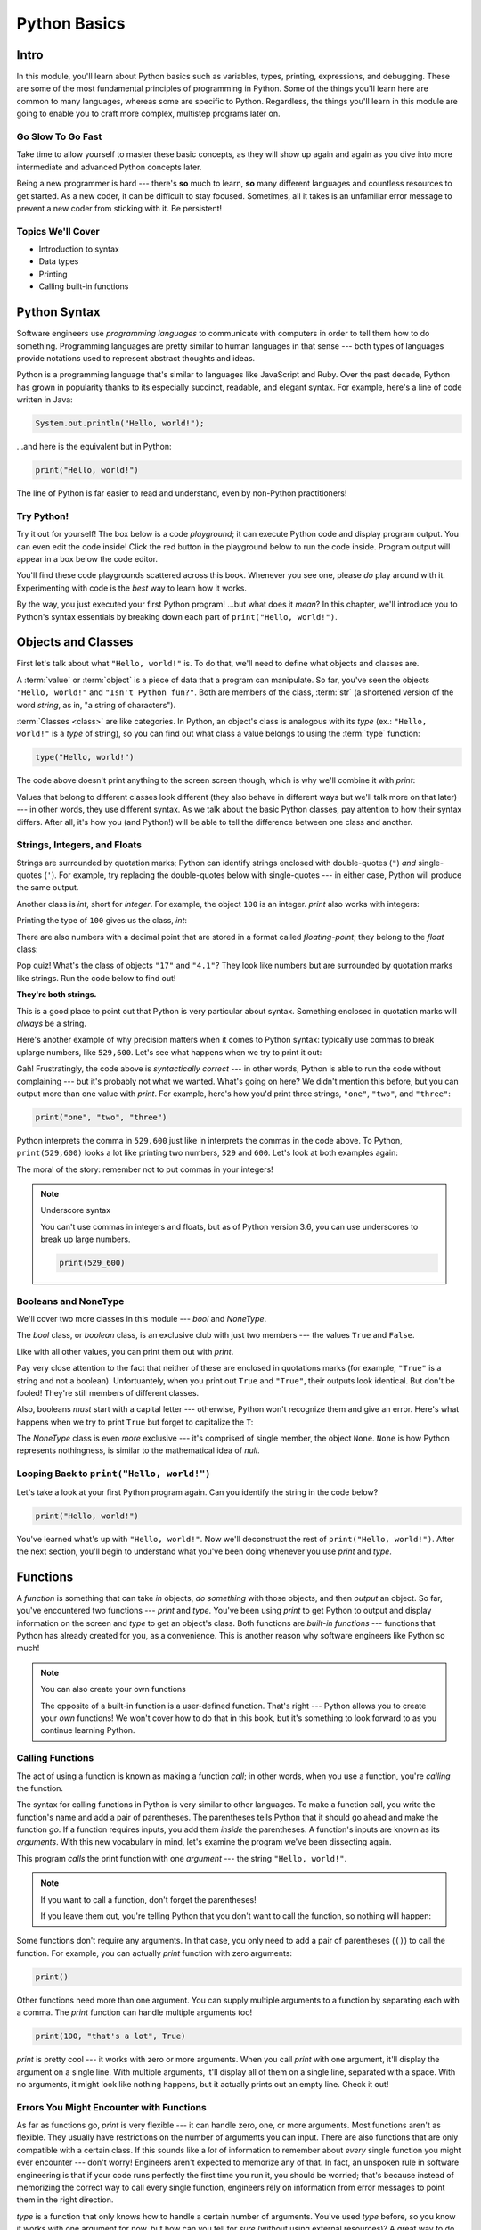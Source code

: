 =============
Python Basics
=============

Intro
=====

In this module, you'll learn about Python basics such as variables, types, printing, expressions,
and debugging. These are some of the most fundamental principles of programming in Python. Some of
the things you'll learn here are common to many languages, whereas some are specific to Python.
Regardless, the things you'll learn in this module are going to enable you to craft more complex,
multistep programs later on.

Go Slow To Go Fast
------------------

Take time to allow yourself to master these basic concepts, as they will show up again and again as
you dive into more intermediate and advanced Python concepts later.

Being a new programmer is hard --- there's **so** much to learn, **so** many different languages and
countless resources to get started.  As a new coder, it can be difficult to stay focused. Sometimes,
all it takes is an unfamiliar error message to prevent a new coder from sticking with it. Be
persistent!

Topics We'll Cover
------------------

- Introduction to syntax

- Data types

- Printing

- Calling built-in functions

Python Syntax
=============

Software engineers use `programming languages` to communicate with computers in
order to tell them how to do something. Programming languages are pretty similar to human languages
in that sense --- both types of languages provide notations used to represent abstract thoughts and
ideas.

Python is a programming language that's similar to languages like JavaScript and Ruby. Over the past
decade, Python has
grown in popularity thanks to its especially succinct, readable, and elegant syntax.
For example, here's a line of code written in Java:

.. code-block:: java

  System.out.println("Hello, world!");

...and here is the equivalent but in Python:

.. code-block:: python

  print("Hello, world!")

The line of Python is far easier to read and understand, even by non-Python practitioners!

Try Python!
-----------

Try it out for yourself! The box below is a code `playground`; it can execute Python code and
display program output. You can even edit the code inside! Click the red button in the playground
below to run the code inside. Program output will appear in a box below the code editor.

.. playground::

  print("Hello, world!")
  print("Isn't Python fun?")

You'll find these code playgrounds scattered across this book. Whenever you see one, please *do*
play around with it. Experimenting with code is the *best* way to learn how it works.

By the way, you just executed your first Python program! ...but what does it *mean*? In this
chapter, we'll introduce you to Python's syntax essentials by breaking down each part of
``print("Hello, world!")``.

Objects and Classes
===================

First let's talk about what ``"Hello, world!"`` is. To do that, we'll need to define what
objects and classes are.

A :term:`value` or :term:`object` is a piece of data that a program can manipulate. So far,
you've seen the objects ``"Hello, world!"`` and ``"Isn't Python fun?"``. Both are members of the
class, :term:`str` (a shortened version of the word *string*, as in, "a string of characters").

:term:`Classes <class>` are like categories. In Python, an object's class is analogous with its *type*
(ex.: ``"Hello, world!"`` is a *type* of string), so you can find out what class a value
belongs to using the :term:`type` function:

.. code-block:: python

  type("Hello, world!")

The code above doesn't print anything to the screen screen though, which is why we'll combine it with
`print`:

.. playground::
  :show_output:

  print(type("Hello, world!"))

.. glossary::

  object
  value
    An object or value is a piece of data that a program can manipulate.

  class
    Objects are categorized by class, kind of like how animals are categorized by species. A value's
    class is analogous with its type. For example, ``"Hello, world!"`` is a type of string and a
    member of the class, `str`.

  `str`
  the `str` class
    A string of letters. In Python, strings can be surrounded by double-quotes (``"``) or
    single-quotes (``'``) and belong to the class, `str`.

  `type`
  the `type` function
    A function that outputs the name of an object's class.


Values that belong to different classes look different (they also behave in different ways but we'll
talk more on that later) --- in other words, they use different syntax. As we talk about the basic
Python classes, pay attention to how their syntax differs. After all, it's how you (and Python!)
will be able to tell the difference between one class and another.

Strings, Integers, and Floats
-----------------------------

Strings are surrounded by quotation marks; Python can identify strings enclosed with double-quotes
(``"``) *and* single-quotes (``'``). For example, try replacing the double-quotes below with
single-quotes --- in either case, Python will produce the same output.

.. playground::
  :show_output:

  print("Delicious knishes")

Another class is `int`, short for *integer*. For example, the object ``100`` is an integer. `print`
also works with integers:

.. playground::
  :show_output:

  print(100)

Printing the type of ``100`` gives us the class, `int`:

.. playground::
  :show_output:

  print(type(100))

There are also numbers with a decimal point that are stored in a format called
*floating-point*; they belong to the `float` class:

.. playground::
  :show_output:

  print(type(4.1))

.. termstoknow::

  string (`str`)
    A string of letters. In Python, strings can be surrounded by double-quotes (``"``) or
    single-quotes (``'``) and belong to the class `str`

  integer (`int`)
    A whole number that can be *signed* (``-1``) or *unsigned* (``1``). They belong to the
    class `int`.

  float (`float`)
    A number with a decimal point that belongs to class `float`. These can also be signed
    (``-3.02``) or unsigned (``3.02``).

Pop quiz! What's the class of objects ``"17"`` and ``"4.1"``? They look like
numbers but are surrounded by quotation marks like strings. Run the code below to find out!

.. playground::

  print(type("17"))
  print(type("4.1"))

**They're both strings.**

.. FIXME: REWORD PARAGRAPH BELOW

This is a good place to point out that Python is very particular about syntax. Something enclosed in
quotation marks will *always* be a string.

.. FIXME: REWORD PARAGRAPH BELOW

Here's another example of why precision matters when it comes to Python syntax:
typically use commas to break uplarge numbers, like ``529,600``. Let's see what happens
when we try to print it out:

.. playground::
  :show_output:

  print(529,600)

Gah! Frustratingly, the code above is *syntactically correct* --- in other words, Python
is able to run the code without complaining --- but it's probably not what we wanted.
What's going on here? We didn't mention this before, but you can output more than one value
with `print`. For example, here's how you'd print three strings, ``"one"``,
``"two"``, and ``"three"``:

.. code-block:: python

  print("one", "two", "three")

Python interprets the comma in ``529,600`` just like in interprets the commas in the code
above. To Python, ``print(529,600)`` looks a lot like printing two numbers, ``529`` and
``600``. Let's look at both examples again:

.. playground::
  :show_output:

  print("one", "two", "three")
  print(529, 600)

The moral of the story: remember not to put commas in your integers!

.. note:: Underscore syntax

  You can't use commas in integers and floats, but as of Python version 3.6, you can use
  underscores to break up large numbers.

  .. code-block:: python

    print(529_600)

Booleans and NoneType
---------------------

We'll cover two more classes in this module --- `bool` and `NoneType`.

The `bool` class, or *boolean* class, is an exclusive club with just two members --- the values
``True`` and ``False``.

Like with all other values, you can print them out with `print`.

.. playground::
  :show_output:

  print(True)
  print(False)

Pay very close attention to the fact that neither of these are enclosed in
quotations marks (for example, ``"True"`` is a string and not a boolean). Unfortuantely,
when you print out ``True`` and ``"True"``, their outputs look identical. But don't be
fooled! They're still members of different classes.

.. playground::
  :show_output:

  print(True)
  print(type(True))
  print("True")
  print(type("True"))

Also, booleans *must* start with a capital letter --- otherwise, Python won't recognize them and
give an error. Here's what happens when we try to print ``True`` but forget to capitalize
the ``T``:

.. playground::
  :show_output:

  print(true)

The `NoneType` class is even *more* exclusive --- it's comprised of single member, the object
``None``. ``None`` is how Python represents nothingness, is similar to the mathematical idea of
*null*.

.. playground::
  :show_output:

  print(None)
  print(type(None))

.. termstoknow::

  boolean (`bool`)
    A class comprised of two possible values --- ``True`` and ``False``. This probably doesn't need
    to be mentioned, but they represent *true* and *false*.

  NoneType
    The only member of this class is ``None``.

Looping Back to ``print("Hello, world!")``
------------------------------------------

Let's take a look at your first Python program again. Can you identify the string in the code below?

.. code-block:: python

  print("Hello, world!")

.. knowledge-check::

  .. mcq:: Which part of the code block above is a **string**?
    :answer: C
    :show_feedback:

    A. All of the code is a string

       :feedback: You can tell that something isn't a string because it's not
                  surrounded by quotes.

    B. ``print`` is a string

       :feedback: You can tell that something isn't a string because it's not
                  surrounded by quotes.

    C. ``"Hello, world!"`` is a string

       :feedback: Yup! Strings are surrounded by quotes.

    D. This is a trick question --- there are *no* strings in the code above!

       :feedback: This isn't a trick question. There's a string there, we
                  promise.

You've learned what's up with ``"Hello, world!"``. Now we'll deconstruct the
rest of ``print("Hello, world!")``. After the next section, you'll begin to understand what you've
been doing whenever you use `print` and `type`.

Functions
=========

A `function` is something that can take *in* objects, *do something* with those objects, and then
*output* an object. So far, you've encountered two functions --- `print` and `type`. You've been using
`print` to get Python to output and display information on the screen and `type` to get an object's
class. Both functions are `built-in functions` --- functions that Python has already created for
you, as a convenience. This is another reason why software engineers like Python so much!

.. note:: You can also create your own functions

  The opposite of a built-in function is a user-defined function. That's right --- Python allows you
  to create your *own* functions! We won't cover how to do that in this book, but it's something to
  look forward to as you continue learning Python.

.. termstoknow::

  function
    A function can consume objects as input, do *something*, and output an object.

  built-in functions
    Built-in functions are functions that come with Python. Some examples of built-in functions are
    `print` and `type`.

Calling Functions
-----------------

The act of using a function is known as making a function `call`; in other words, when you use a
function, you're `calling` the function.

The syntax for calling functions in Python is very similar to other languages. To make a function
call, you write the function's name and add a pair of parentheses. The parentheses tells Python that
it should go ahead and make the function *go*. If a function requires inputs, you add them *inside*
the parentheses. A function's inputs are known as its `arguments`. With this new vocabulary in mind,
let's examine the program we've been dissecting again.

.. playground::
  :show_output:

  print("Hello, world!")

This program *calls* the print function with one *argument* --- the string ``"Hello, world!"``.

.. note:: If you want to call a function, don't forget the parentheses!

  If you leave them out, you're telling Python that you don't want
  to call the function, so nothing will happen:

  .. playground::
    :show_output:

    print

Some functions don't require any arguments. In that case, you only need to add a pair of parentheses
(``()``) to call the function. For example, you can actually `print` function with zero arguments:

.. code-block:: python

  print()

Other functions need more than one argument. You can supply multiple arguments to a function by
separating each with a comma. The `print` function can handle multiple arguments too!

.. code-block:: python

  print(100, "that's a lot", True)

`print` is pretty cool --- it works with zero or more arguments. When you call `print` with one
argument, it'll display the argument on a single line. With multiple arguments, it'll display all of
them on a single line, separated with a space. With no arguments, it might look like nothing
happens, but it actually prints out an empty line. Check it out!

.. playground::
  :show_output:

  print("One argument")
  print()
  print(100, "lots of arguments", True)
  print()
  print("Cool!")

.. termstoknow::

  function call
    When you use a function --- by writing its name followed by a pair of parentheses (ex.: ``print()``)
    --- you're making a function call.

  arguments
    A function's arguments are its inputs. Arguments go inside the parentheses of a function call
    (ex.: ``print("Hi!")``)

Errors You Might Encounter with Functions
-----------------------------------------

As far as functions go, `print` is very flexible --- it can handle zero, one, or more arguments.
Most functions aren't as flexible. They usually have restrictions on the number of arguments you can
input. There are also functions that are only compatible with a certain class. If this sounds like a
*lot* of information to remember about *every* single function you might ever encounter --- don't
worry! Engineers aren't expected to memorize any of that. In fact, an unspoken rule in software
engineering is that if your code runs perfectly the first time you run it, you should be worried;
that's because instead of memorizing the correct way to call every single function, engineers rely
on information from error messages to point them in the right direction.

`type` is a function that only knows how to handle a certain number of arguments. You've used `type`
before, so you know it works with one argument for now, but how can you tell for *sure* (without
using external resources)? A great way to do this is to call `type` incorrectly and intentionally
cause an error message to appear.

.. playground::
  :show_output:

  type()

Aha!

Python will output an error message to tell us that `type` requires *exactly* 1 or 3 arguments (we
won't go into how to use `type` with 3 arguments... it's complicated...).

Another Function
----------------

Some functions, like `print` and `type`, are compatible with all types of values but there are other
functions that only work with certain types of values. An example of this is the `len` function.

The `len` function will give you the length of its argument. So, it makes sense that `len` requires
one argument and that it only understands arguments belonging to certain classes. Think about it ---
members of the `int` class are numbers and numbers don't have lengths.

.. playground::
  :show_output:

  len(50)

If a function isn't compatible with one of its arguments, Python will give us a `TypeError` --- the
error message explains that the object we gave as an argument, ``50``, belongs to the `int` type,
which isn't compatible with `len`.

Strings have lengths though, so `len` totally works with a string:

.. code-block:: python

  len("Hi!")

Again, we won't see the result of calling `len` unless we print it out though:

.. playground::
  :show_output:

  print(len("Hi!"))

.. Practice Section
.. ================

.. Directions
.. ----------

.. #. Print each of the following strings:

..    - ``"hello world"``

..    - ``'hi there world'``

..    - ``"Greetings, world!"``

..    - ``"World?? Is it really you? Hi!!!!!!"``

.. #. Print each of the following integers:

..    - ``5000``

..    - ``5``

..    - ``7``

.. #. Print a sentence that says what you had for breakfast this morning.

.. #. Print a sentence that about something that you plan to do tomorrow.

.. #. Call the `type` function, passing the string ``"Howdy, partner"`` as an
..    argument.

.. #. Call the `type` function, passing the boolean ``True`` as an argument.

.. #. Call the `type` function, passing the boolean ``False`` as an argument.

.. #. Call the `type` function, passing the integer ``88`` as an argument.

.. #. Call the `type` function, passing the string ``"775"`` as an argument.

..    - Notice anything interesting about the result?

..    .. togglereveal::

..      Even if a string *contains* or is solely composed of a numeric value,
..      it's still a string!

.. #. Print the each of the following strings on the same line, separated by
..    spaces: ``"apple"``, ``"berry"``, and ``'cherry'``.

.. #. Print the string ``"Hi, I have"``, the integer ``8``, and the string
..    ``"cats"``, separated by spaces.

.. #. Use the `len` function in Python to print the length of the following
..    string: ``"supercalifragilisticexpealidocious"``.

.. Debugging Section
.. =================

.. Directions
.. ----------

.. As a programmer, debugging is a fact of life. There are times you write code
.. that Python doesn't understand. In these cases, Python will display an error
.. message. The more familiar you are with Python's many error messages, the faster
.. you'll be at debugging code. But there's good news: Python's error messages are
.. incredibly descriptive and helpful in figuring out what the problem is.

.. In the following problems, you'll find code that is invalid or not allowed in
.. some way. Read the code, and see if you can predict what is wrong. When you're
.. ready, hover over the solution area to reveal the error message that Python
.. shows, along with an explanation of what is going wrong.

.. #. What's wrong with this code?

..    .. code-block:: python

..      >>> len(True)

..    .. togglereveal::

..      While it's completely valid to use a string as an argument for the `len`
..      function:

..      .. code-block:: python

..        >>> len("Hello")
..        5

..      it's not valid to pass a Boolean type into the `len` function:

..      .. code-block:: python

..        >>> len(True)
..        Traceback (most recent call last):
..          File "<stdin>", line 1, in <module>
..        TypeError: object of type 'bool' has no len()

..      Since there's no obvious answer for Python to give you for the length of
..      a boolean, it gives you a helpful message essentially stating that the
..      boolean thing you passed to `len` as no length associated with it.

..      It's important to note that even though there are 4 characters that make
..      up the value ``True``, `len` doesn't return the integer ``4`` here. The
..      boolean type represents ``True`` in Python-- it's not simply the string
..      containing the letters ``"True"``. It's a magical, built-in value that has
..      meaning *without* quotation marks around it.

..      So, without further ado, here's the error message:

..      This is one example of a `TypeError` --- an error that's raised as a result
..      of data type you're trying to manipulate in an incorrect way (in this case,
..      you're trying to treat a boolean like a string).

..      Next time you see a `TypeError`, make sure you know what kind of thing
..      you're manipulating in your code. Are you trying to treat an integer like
..      a string? A string like a integer? A boolean like a string? The **type**
..      function is always there to help if you're not sure what type of thing
..      you're working with.

.. #. What's wrong with this code?

..    .. code-block:: python

..      >>> print(hello world)

..    .. togglereveal::

..      In order to print a string, there must be quotes around the string.
..      When you don't wrap words in quotation marks, Python tries to evaluate the
..      word like it's a variable, keyword, or a built-in function. In this case,
..      Python is trying to figure out what ``hello`` and ``world`` mean.

..      Here is the error message:

..      .. code-block:: python

..        >>> print(hello world)
..        Traceback (most recent call last):
..          File "<stdin>", line 1, in <module>
..        NameError: name 'hello' is not defined

.. #. What's wrong with this code?

..    .. code-block:: python

..      >>> print("hi" print "whats up")

..    .. togglereveal::

..      You can't put two print statements on the same line. In Python, whitespace (or
..      the space around the actual words that make up your code) is *meaningful*.
..      Python needs only the right amount of code to be on each line. Similarly,
..      indentation is also meaningful in Python. You'll see this in action in the
..      next module. For now, note that too much code on the same line results
..      in a **SyntaxError**, since the syntax that Python is trying to parse is
..      not able to be understood.